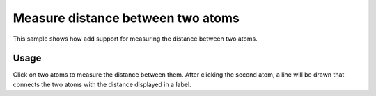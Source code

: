 Measure distance between two atoms
=================================================

This sample shows how add support for measuring the distance between two atoms.

Usage
--------------------------------------------------

Click on two atoms to measure the distance between them. After clicking the second atom, a line will be drawn that connects the two atoms with the distance displayed in a label.

.. pv-sample::

  <script>
  var parent = document.getElementById('viewer');
  var viewer = pv.Viewer(parent,
                         { width : 300, height : 300, antialias : true, 
                           selectionColor : 'red' });

  pv.io.fetchPdb('_static/1crn.pdb', function(structure) {
    viewer.on('viewerReady', function() {
      viewer.cartoon('crambin', structure);
      viewer.autoZoom();
    });
  });

  var lastAtom = null;
  

  // register click handler that does all the distance-measure-foo
  viewer.addListener('click', function(picked) {
    if (picked === null) return;
    var target = picked.target();
    if (target.qualifiedName === undefined) {
      return;
    }
    var node = picked.node();
    var view = node.structure().createEmptyView();
    if (lastAtom !== null) {
      // remove distance-related objects from previous distance 
      // measurements.
      viewer.rm('dist.*');
      var g = viewer.customMesh('dist.line');
      var midPoint = pv.vec3.clone(lastAtom.pos());
      pv.vec3.add(midPoint, midPoint, target.pos());
      pv.vec3.scale(midPoint, midPoint, 0.5);
      // add a tube to connect the two atoms
      g.addTube(lastAtom.pos(), target.pos(), 0.1, 
                { cap : true, color : 'white' });
      var d = pv.vec3.distance(lastAtom.pos(), target.pos());
      var l = viewer.label('dist.label', d.toFixed(2), midPoint);
      lastAtom = null;
    } else {
      lastAtom = target;
      view.addAtom(target);
    }
    node.setSelection(view);
    viewer.requestRedraw();
  });
  </script>
